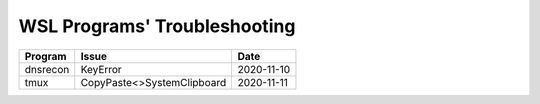 WSL Programs' Troubleshooting
#############################

+----------+----------------------------+------------+
| Program  | Issue                      | Date       |
+==========+============================+============+
| dnsrecon | KeyError                   | 2020-11-10 |
+----------+----------------------------+------------+
| tmux     | CopyPaste<>SystemClipboard | 2020-11-11 |
+----------+----------------------------+------------+

